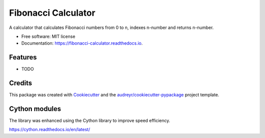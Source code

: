 ====================
Fibonacci Calculator
====================


.. image:: https://img.shields.io/pypi/v/fibonacci_calculator.svg
        :target: https://pypi.python.org/pypi/fibonacci_calculator

.. image:: https://img.shields.io/travis/richardscholtens/fibonacci_calculator.svg
        :target: https://travis-ci.org/richardscholtens/Fibonacci_Calculator

.. image:: https://readthedocs.org/projects/fibonacci-calculator/badge/?version=latest
        :target: https://fibonacci-calculator.readthedocs.io/en/latest/?badge=latest
        :alt: Documentation Status


.. image:: https://pyup.io/repos/github/richardscholtens/Fibonacci_Calculator/shield.svg
     :target: https://pyup.io/repos/github/richardscholtens/Fibonacci_Calculator/
     :alt: Updates


A calculator that calculates Fibonacci numbers from 0 to n, indexes n-number and returns n-number.


* Free software: MIT license
* Documentation: https://fibonacci-calculator.readthedocs.io.


Features
--------

* TODO

Credits
-------

This package was created with Cookiecutter_ and the `audreyr/cookiecutter-pypackage`_ project template.

.. _Cookiecutter: https://github.com/audreyr/cookiecutter
.. _`audreyr/cookiecutter-pypackage`: https://github.com/audreyr/cookiecutter-pypackage


Cython modules
-------

The library was enhanced using the Cython library to improve speed efficiency.

https://cython.readthedocs.io/en/latest/


